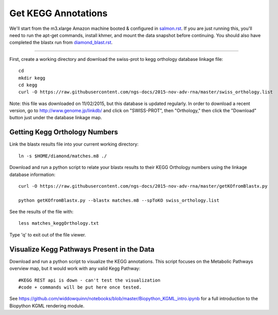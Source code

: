 Get KEGG Annotations
===================================

We'll start from the m3.xlarge Amazon machine booted & configured in
`salmon.rst <salmon.rst>`__.  If you are just running this, you'll need
to run the apt-get commands, install khmer, and mount the data snapshot
before continuing. You should also have completed the blastx run from
`diamond_blast.rst <diamond_blast.rst>`__.

----

First, create a working directory and download the swiss-prot to kegg orthology
database linkage file:: 

   cd 
   mkdir kegg
   cd kegg
   curl -O https://raw.githubusercontent.com/ngs-docs/2015-nov-adv-rna/master/swiss_orthology.list


Note: this file was downloaded on 11/02/2015, but this database is updated regularly. In order to
download a recent version, go to http://www.genome.jp/linkdb/ and click on "SWISS-PROT", then "Orthology," 
then click the "Download" button just under the database linkage map.


Getting Kegg Orthology Numbers
------------------------------

Link the blastx results file into your current working directory::

   ln -s $HOME/diamond/matches.m8 ./


Download and run a python script to relate your blastx results to their KEGG Orthology numbers
using the linkage database information::

   curl -O https://raw.githubusercontent.com/ngs-docs/2015-nov-adv-rna/master/getKOfromBlastx.py

   python getKOfromBlastx.py --blastx matches.m8 --spToKO swiss_orthology.list 


See the results of the file with::

   less matches_keggOrthology.txt

Type 'q' to exit out of the file viewer.


Visualize Kegg Pathways Present in the Data 
-------------------------------------------

Download and run a python script to visualize the KEGG annotations. This script focuses on 
the Metabolic Pathways overview map, but it would work with any valid Kegg Pathway::
 
   #KEGG REST api is down - can't test the visualization 
   #code + commands will be put here once tested.


See https://github.com/widdowquinn/notebooks/blob/master/Biopython_KGML_intro.ipynb for a full
introduction to the Biopython KGML rendering module. 













